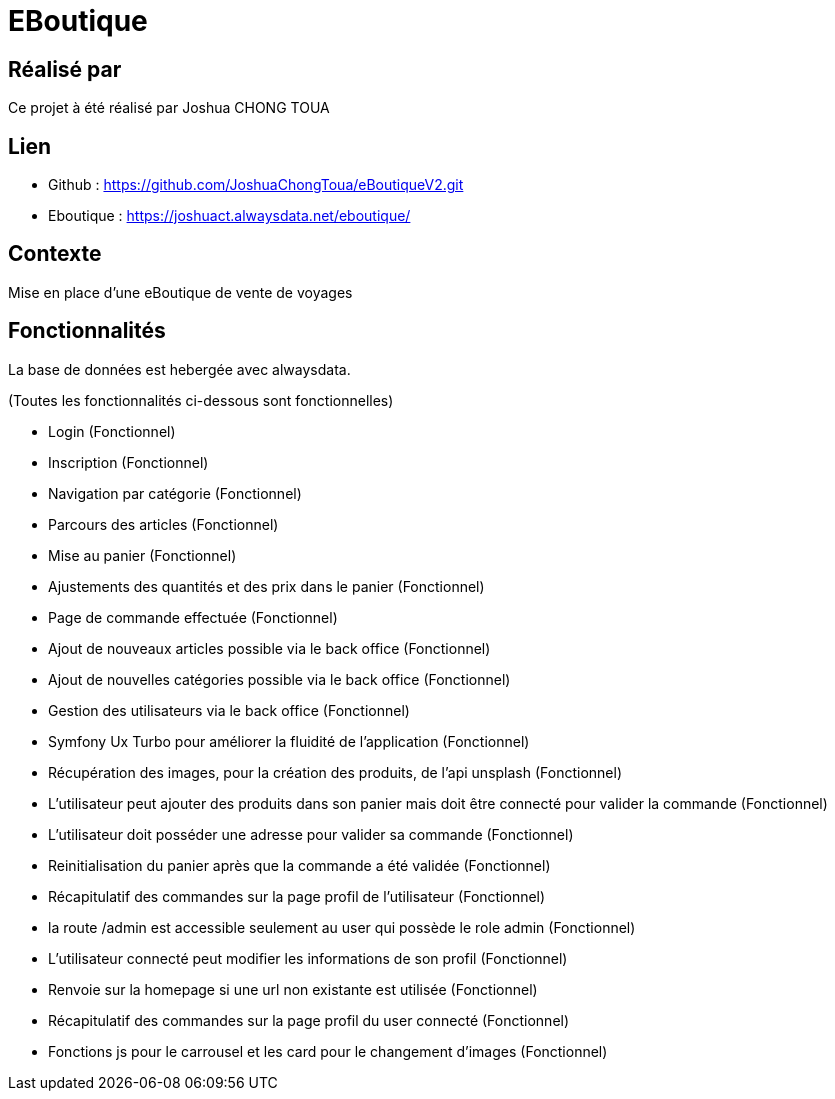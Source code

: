 = EBoutique

== Réalisé par

Ce projet à été réalisé par Joshua CHONG TOUA

== Lien

- Github : https://github.com/JoshuaChongToua/eBoutiqueV2.git

- Eboutique : https://joshuact.alwaysdata.net/eboutique/

== Contexte

Mise en place d'une eBoutique de vente de voyages

== Fonctionnalités
La base de données est hebergée avec alwaysdata.

(Toutes les fonctionnalités ci-dessous sont fonctionnelles)

- Login (Fonctionnel)

- Inscription (Fonctionnel)

- Navigation par catégorie (Fonctionnel)

- Parcours des articles (Fonctionnel)

- Mise au panier (Fonctionnel)

- Ajustements des quantités et des prix dans le panier (Fonctionnel)

- Page de commande effectuée (Fonctionnel)

- Ajout de nouveaux articles possible via le back office (Fonctionnel)

- Ajout de nouvelles catégories possible via le back office (Fonctionnel)

- Gestion des utilisateurs via le back office (Fonctionnel)

- Symfony Ux Turbo pour améliorer la fluidité de l'application (Fonctionnel)

- Récupération des images, pour la création des
produits, de l'api unsplash (Fonctionnel)

- L'utilisateur peut ajouter des produits dans son panier mais
doit être connecté pour valider la commande (Fonctionnel)

- L'utilisateur doit posséder une adresse pour valider sa commande (Fonctionnel)

- Reinitialisation du panier après que la commande a été validée (Fonctionnel)

- Récapitulatif des commandes sur la page profil de l'utilisateur (Fonctionnel)

- la route /admin est accessible seulement au user qui possède le role
admin (Fonctionnel)

- L'utilisateur connecté peut modifier les informations
de son profil (Fonctionnel)

- Renvoie sur la homepage si une url non existante est utilisée (Fonctionnel)

- Récapitulatif des commandes sur la page profil du user connecté (Fonctionnel)

- Fonctions js pour le carrousel et les card pour le changement d'images (Fonctionnel)

